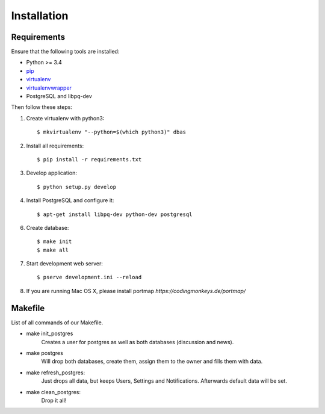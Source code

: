 .. _installation:

============
Installation
============

Requirements
============

Ensure that the following tools are installed:

* Python >= 3.4
* `pip <https://pip.pypa.io/en/stable/installing/>`_
* `virtualenv <http://virtualenv.readthedocs.org/en/latest/installation.html>`_
* `virtualenvwrapper <http://virtualenvwrapper.readthedocs.org/en/latest/install.html>`_
* PostgreSQL and libpq-dev

Then follow these steps:

1. Create virtualenv with python3::

    $ mkvirtualenv "--python=$(which python3)" dbas

2. Install all requirements::

    $ pip install -r requirements.txt

3. Develop application::

    $ python setup.py develop

4. Install PostgreSQL and configure it::

    $ apt-get install libpq-dev python-dev postgresql

6. Create database::

    $ make init
    $ make all

7. Start development web server::

    $ pserve development.ini --reload

8. If you are running Mac OS X, please install portmap *https://codingmonkeys.de/portmap/*


Makefile
========
List of all commands of our Makefile.

* make init_postgres
    Creates a user for postgres as well as both databases (discussion and news).

* make postgres
    Will drop both databases, create them, assign them to the owner and fills them with data.

* make refresh_postgres:
    Just drops all data, but keeps Users, Settings and Notifications. Afterwards default data will be set.

* make clean_postgres:
    Drop it all!
